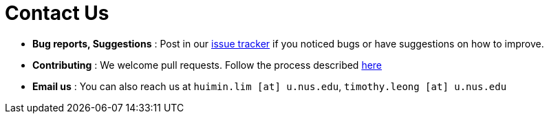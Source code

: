= Contact Us
:site-section: ContactUs
:stylesDir: stylesheets

* *Bug reports, Suggestions* : Post in our https://github.com/AY1920S1-CS2103-F09-2/main/issues[issue tracker] if you noticed bugs or have suggestions on how to improve.
* *Contributing* : We welcome pull requests. Follow the process described https://github.com/oss-generic/process[here]
* *Email us* : You can also reach us at `huimin.lim [at] u.nus.edu`, `timothy.leong [at] u.nus.edu`

